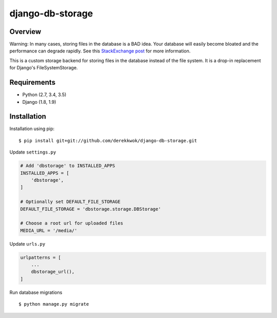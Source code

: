 django-db-storage
=================

.. image:: https://travis-ci.org/derekkwok/django-db-storage.svg?branch=master
    :target: https://travis-ci.org/derekkwok/django-db-storage

.. image:: https://coveralls.io/repos/github/derekkwok/django-db-storage/badge.svg?branch=master 
    :target: https://coveralls.io/github/derekkwok/django-db-storage?branch=master

Overview
--------

Warning: In many cases, storing files in the database is a BAD idea. Your database will easily become bloated and the performance can degrade rapidly. See this `StackExchange post`_ for more information.

.. _StackExchange post: http://programmers.stackexchange.com/questions/150669/is-it-a-bad-practice-to-store-large-files-10-mb-in-a-database

This is a custom storage backend for storing files in the database instead of the file system. It is a drop-in replacement for Django's FileSystemStorage.

Requirements
------------

* Python (2.7, 3.4, 3.5)
* Django (1.8, 1.9)

Installation
------------

Installation using pip::

    $ pip install git+git://github.com/derekkwok/django-db-storage.git

Update ``settings.py``

.. code-block:: python

    # Add 'dbstorage' to INSTALLED_APPS
    INSTALLED_APPS = [
        'dbstorage',
    ]

    # Optionally set DEFAULT_FILE_STORAGE
    DEFAULT_FILE_STORAGE = 'dbstorage.storage.DBStorage'

    # Choose a root url for uploaded files
    MEDIA_URL = '/media/'

Update ``urls.py``

.. code-block:: python

    urlpatterns = [
        ...
        dbstorage_url(),
    ]

Run database migrations

::

    $ python manage.py migrate
